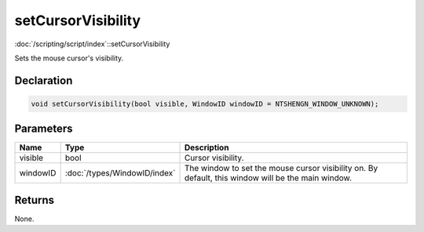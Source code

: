 setCursorVisibility
===================

:doc:`/scripting/script/index`::setCursorVisibility

Sets the mouse cursor's visibility.

Declaration
-----------

.. code-block:: cpp

	void setCursorVisibility(bool visible, WindowID windowID = NTSHENGN_WINDOW_UNKNOWN);

Parameters
----------

.. list-table::
	:width: 100%
	:header-rows: 1
	:class: code-table

	* - Name
	  - Type
	  - Description
	* - visible
	  - bool
	  - Cursor visibility.
	* - windowID
	  - :doc:`/types/WindowID/index`
	  - The window to set the mouse cursor visibility on. By default, this window will be the main window.

Returns
-------

None.